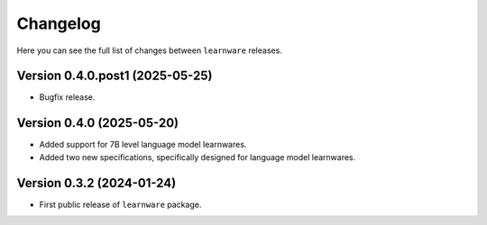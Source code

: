 Changelog
=========
Here you can see the full list of changes between ``learnware`` releases.

Version 0.4.0.post1 (2025-05-25)
---------------
* Bugfix release.

Version 0.4.0 (2025-05-20)
---------------
* Added support for 7B level language model learnwares.
* Added two new specifications, specifically designed for language model learnwares.

Version 0.3.2 (2024-01-24)
---------------
* First public release of ``learnware`` package.